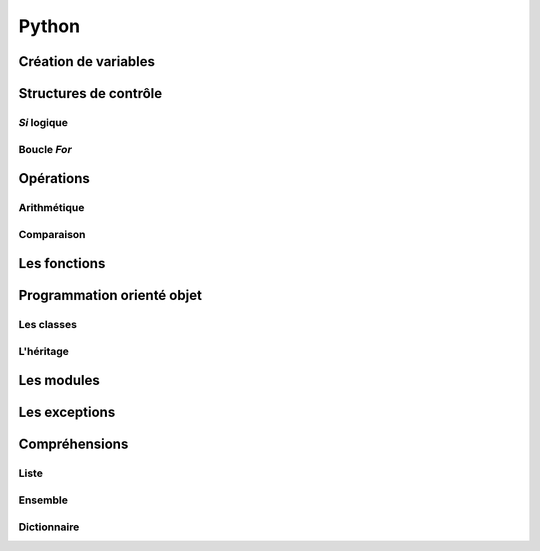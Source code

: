 Python
======

Création de variables
---------------------

.. code-block:: python
   :linenos:
   
   # Peut être True ou False
   un_bool = True
   
   un_chiffre = 1000
   
   chaine_de_caractere = "bacon ipsum"
   
   une_liste_mutable = [1, 2, 3, 4]
   
   une_liste_non_mutable = (1, 2, 3, 4) # Aussi nommée tuple
   
   un_dictionnaire = {
       "une_cle": "une_valeur",
       "une_2e_cle": "une_2e_valeur",
   }

   # Ne contiendra qu'une seule fois pomme
   un_ensemble = {
       "pomme",
       "pomme",
       "orange",
       "poire",
       "banane",
   }
   
Structures de contrôle
----------------------

*Si* logique
~~~~~~~~~~~~

.. code-block:: python
   :linenos:
   
   if une_condition:
       print("Oui")
   elif une_autre_condition:
       print("Non")
   else:
       print("Aucune condition dans le if ou le elif n'est Vraie")

Boucle *For*
~~~~~~~~~~~~

.. code-block:: python
   :linenos:
   
   couleurs = ["rouge", "bleu", "vert"]
   
   for couleur in couleurs:
       print(couleur)

.. code-block:: python
   :linenos:
   
   donnees = [False, False, True, False]
   
   for x in donnees:
       if not x:
           # Arrête l'exécution et sort de la boucle
           break
   else:
       print("Affiche ceci s'il n'y a pas eu de break")

Opérations
----------

Arithmétique
~~~~~~~~~~~~

.. code-block:: python
   :linenos:
   
   x = 3; y = 4
   
   # Addition
   x + y
   # Soustraction
   x - y
   # Multiplication
   x * y
   # Division
   x / y
   # Division entière
   x // y
   # Modulo (reste de la division)
   x % y
   # Puissance
   x ** y

Comparaison
~~~~~~~~~~~

.. code-block:: python
   :linenos:
   
   x = 3; y = 4; z = 5; a = [1, 2, 3, 4, 5]
   
   # Égalité
   (x == y, x != y)
   # Inégalité
   (x > y, x < y, x >= y, x <= y)
   # Chaînage de comparaisons
   x < y < z
   # Opérateur "dans"
   y in a
   # Opérateur "est"
   y is z

   # Tout élément non nul ou non vide est évalué à vrai
   if z:
       print("Sera affiché")
   

Les fonctions
-------------

.. code-block:: python
   :linenos:
   
   def bien_le_bonjour(prenom):
       """
       Cette fonction souhaite une bonne journée au prénom
       en paramètre
       """
       print "Bonjour {}".format(prenom)

   bien_le_bonjour("Bernard")

Programmation orienté objet
---------------------------

Les classes
~~~~~~~~~~~

.. code-block:: python
   :linenos:
   
   class Automobile:
       couleur = ""
       marque = ""
       position_x = 0
       position_y = 0
       
       def __init__(self, couleur, marque):
           """
           Un constructeur
           """
           self.couleur = couleur
           self.marque = marque
           
       def roule(self, x, y):
           """
           Roule ma boule !
           """
           self.position_x, self.position_y = x, y

L'héritage
~~~~~~~~~~

.. code-block:: python
   :linenos:

   # Animal est un Objet
   class Animal:
       def __init__(self):
           pass

   # Cheval est un Animal
   class Cheval(Animal):
       """
       Une classe qui hérite d'une autre contient tous les attributs et
       méthodes de son parent. Ici, Cheval hérite d'Animal.
       """
       def galoper(self):
           """
           Définition d'une fonction propre à Cheval.
           """
           print("Je galope!")

   class Humain(Animal):
       def __init__(self):
           print("Init de Humain")

       def parler(self):
           print("Je parle!")

   # Centaure est un Cheval et un Humain
   class Centaure(Cheval, Humain):
       def __init__(self):
           # super() utilise le MRO pour trouver l'objet parent
           # Dans ce cas-ci, tente d'appeler le __init__ de Cheval, sinon repli
           # sur celui de Humain. Puisque Cheval n'a pas de __init__ qui lui 
           # est propre, celui de Humain() est appelé.
           super().__init__()

           # Appel explicite utilisant le polymorphisme
           Humain.__init__(self)

           # Cet appel exécutera le __init__ de Animal
           Cheval.__init__(self)

           # Appel des méthodes héritées
           self.galoper()
           self.parler()



Les modules
-----------

.. code-block:: python
   :linenos:

   # Importation absolue
   from python import antigravity
   import random

   print random.shuffle([1, 2, 3])

   # Importation relative
   from .module_dans_le_repertoire_courant import unObjet
   from ..mon_module import unObjet


Les exceptions
--------------

.. code-block:: python
    :linenos:
   
    # Les blocs else et finally sont optionnels
    try:
        raise Exception("Mon Exception")
    except (Exception, MemoryError) as e:
        print("Erreur survenue: ", e)
    else:
        print("Si aucune erreur n'est survenue, afficher ceci")
    finally:
        print("Toujours affiché")

Compréhensions
--------------

Liste
~~~~~

.. code-block:: python
    :linenos:
   
    a = [1, 2, 3, 4]

    carres = [x**2 for x in a]
    pairs = [x for x in a if not x % 2]

Ensemble
~~~~~~~~

.. code-block:: python
    :linenos:
   
    a = {1, 2, 3, 4}

    carres = {x**2 for x in a}
    pairs = {x for x in a if not x % 2}

Dictionnaire
~~~~~~~~~~~~

.. code-block:: python
    :linenos:
   
    carres = {x: x**2 for x in (2, 4, 6)}
